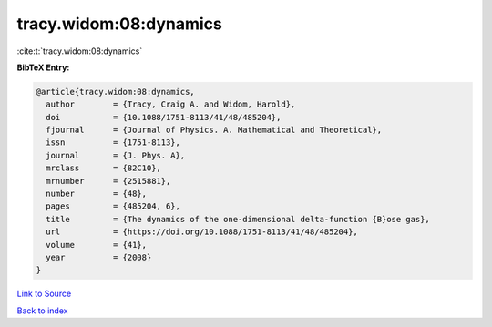 tracy.widom:08:dynamics
=======================

:cite:t:`tracy.widom:08:dynamics`

**BibTeX Entry:**

.. code-block:: bibtex

   @article{tracy.widom:08:dynamics,
     author        = {Tracy, Craig A. and Widom, Harold},
     doi           = {10.1088/1751-8113/41/48/485204},
     fjournal      = {Journal of Physics. A. Mathematical and Theoretical},
     issn          = {1751-8113},
     journal       = {J. Phys. A},
     mrclass       = {82C10},
     mrnumber      = {2515881},
     number        = {48},
     pages         = {485204, 6},
     title         = {The dynamics of the one-dimensional delta-function {B}ose gas},
     url           = {https://doi.org/10.1088/1751-8113/41/48/485204},
     volume        = {41},
     year          = {2008}
   }

`Link to Source <https://doi.org/10.1088/1751-8113/41/48/485204},>`_


`Back to index <../By-Cite-Keys.html>`_
